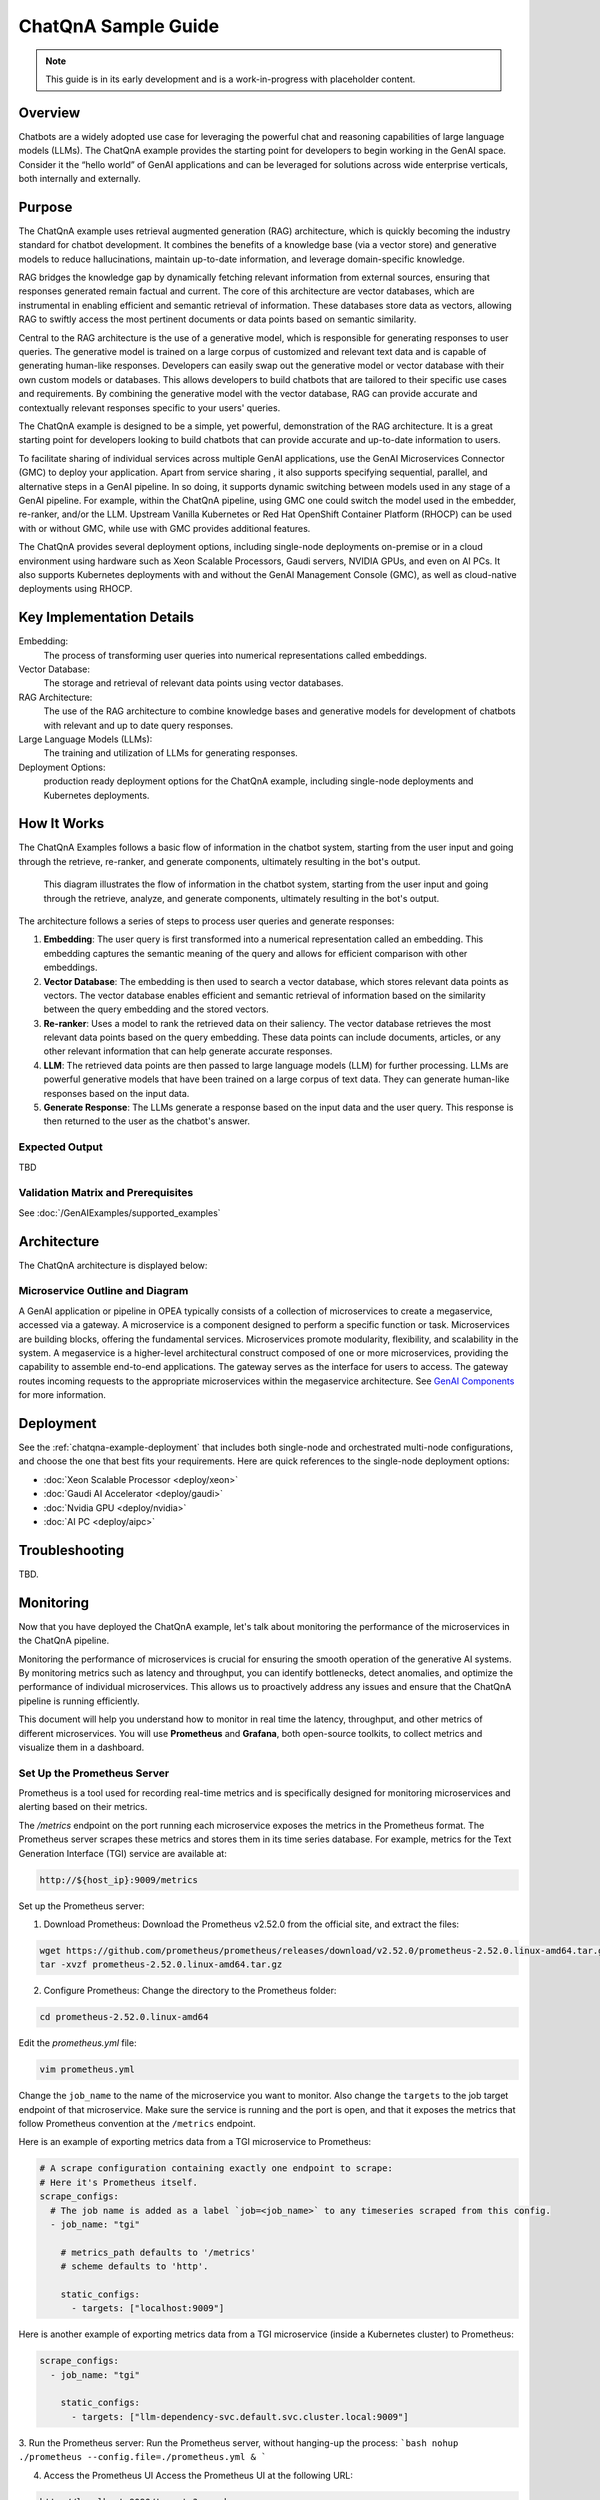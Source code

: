 .. _ChatQnA_Guide:

ChatQnA Sample Guide
####################

.. note:: This guide is in its early development and is a work-in-progress with
   placeholder content.

Overview
********

Chatbots are a  widely adopted use case for leveraging the powerful chat and
reasoning capabilities of large language models (LLMs).  The ChatQnA example
provides the starting point for developers to begin working in the GenAI space.
Consider it the “hello world” of GenAI applications and can be leveraged for
solutions across wide enterprise verticals, both internally and externally.

Purpose
*******

The ChatQnA example uses retrieval augmented generation (RAG) architecture,
which is quickly becoming the industry standard for chatbot development. It
combines the benefits of a knowledge base (via a vector store) and generative
models to reduce hallucinations, maintain up-to-date information, and leverage
domain-specific knowledge.

RAG bridges the knowledge gap by dynamically fetching relevant information from
external sources, ensuring that responses generated remain factual and current.
The core of this architecture are vector databases, which are instrumental in
enabling efficient and semantic retrieval of information. These databases store
data as vectors, allowing RAG to swiftly access the most pertinent documents or
data points based on semantic similarity.

Central to the RAG architecture is the use of a generative model, which is
responsible for generating responses to user queries. The generative model is
trained on a large corpus of customized and relevant text data and is capable of
generating human-like responses. Developers can easily swap out the generative
model or vector database with their own custom models or databases. This allows
developers to build chatbots that are tailored to their specific use cases and
requirements. By combining the generative model with the vector database, RAG
can provide accurate and contextually relevant responses specific to your users'
queries.

The ChatQnA example is designed to be a simple, yet powerful, demonstration of
the RAG architecture. It is a great starting point for developers looking to
build chatbots that can provide accurate and up-to-date information to users.

To facilitate sharing of individual services across multiple GenAI applications, use the GenAI Microservices Connector (GMC) to deploy your application. Apart from service sharing , it also supports specifying sequential, parallel, and alternative steps in a GenAI pipeline. In so doing, it supports dynamic switching between models used in any stage of a GenAI pipeline.  For example, within the ChatQnA pipeline, using GMC one could switch the model used in the embedder, re-ranker, and/or the LLM. 
Upstream Vanilla Kubernetes or Red Hat OpenShift Container
Platform (RHOCP) can be used with or without GMC, while use with GMC provides additional features.

The ChatQnA provides several deployment options, including single-node
deployments on-premise or in a cloud environment using hardware such as Xeon
Scalable Processors, Gaudi servers, NVIDIA GPUs, and even on AI PCs.  It also
supports Kubernetes deployments with and without the GenAI Management Console
(GMC), as well as cloud-native deployments using RHOCP.

Key Implementation Details
**************************

Embedding:
  The process of transforming user queries into numerical representations called
  embeddings.
Vector Database:
  The storage and retrieval of relevant data points using vector databases.
RAG Architecture:
  The use of the RAG architecture to combine knowledge bases and generative
  models for development of chatbots with relevant and up to date query
  responses.
Large Language Models (LLMs):
  The training and utilization of LLMs for generating responses.
Deployment Options:
  production ready deployment options for the ChatQnA
  example, including single-node deployments and Kubernetes deployments.

How It Works
************

The ChatQnA Examples follows a basic flow of information in the chatbot system,
starting from the user input and going through the retrieve, re-ranker, and
generate components, ultimately resulting in the bot's output.

.. figure:: /GenAIExamples/ChatQnA/assets/img/chatqna_architecture.png
   :alt: ChatQnA Architecture Diagram

   This diagram illustrates the flow of information in the chatbot system,
   starting from the user input and going through the retrieve, analyze, and
   generate components, ultimately resulting in the bot's output.

The architecture follows a series of steps to process user queries and generate responses:

1. **Embedding**: The user query is first transformed into a numerical
   representation called an embedding. This embedding captures the semantic
   meaning of the query and allows for efficient comparison with other
   embeddings.
#. **Vector Database**: The embedding is then used to search a vector database,
   which stores relevant data points as vectors. The vector database enables
   efficient and semantic retrieval of information based on the similarity
   between the query embedding and the stored vectors.
#. **Re-ranker**: Uses a model to rank the retrieved data on their saliency.
   The vector database retrieves the most relevant data
   points based on the query embedding. These data points can include documents,
   articles, or any other relevant information that can help generate accurate
   responses.
#. **LLM**: The retrieved data points are then passed to large language models
   (LLM) for further processing. LLMs are powerful generative models that have
   been trained on a large corpus of text data. They can generate human-like
   responses based on the input data.
#. **Generate Response**: The LLMs generate a response based on the input data
   and the user query. This response is then returned to the user as the
   chatbot's answer.

Expected Output
===============

TBD

Validation Matrix and Prerequisites
===================================

See :doc:`/GenAIExamples/supported_examples`

Architecture
************

The ChatQnA architecture is displayed below:

.. figure:: /GenAIExamples/ChatQnA/assets/img/chatqna_flow_chart.png
   :alt: ChatQnA Architecture Diagram

Microservice Outline and Diagram
================================

A GenAI application or pipeline in OPEA  typically consists of a collection of microservices to create a megaservice, accessed via a gateway. A microservice is a component designed to perform a specific function or task. Microservices are building blocks, offering the fundamental services. Microservices promote modularity, flexibility, and scalability in the system. A megaservice is a higher-level architectural construct composed of one or more microservices, providing the capability to assemble end-to-end applications.
The gateway serves as the interface for users to access. The gateway routes incoming requests to the appropriate microservices within the megaservice architecture. See `GenAI Components <https://github.com/opea-project/GenAIComps>`_ for more information.

.. mermaid::

   graph LR
    subgraph ChatQnA-MegaService["ChatQnA-MegaService"]
        direction LR
        EM([Embedding 'LangChain TEI' <br>6000])
        RET([Retrieval 'LangChain Redis'<br>7000])
        RER([Rerank 'TEI'<br>8000])
       LLM([LLM 'text-generation TGI'<br>9000])
    end

    direction TB
    TEI_EM{{TEI embedding service<br>8090}}
    VDB{{Vector DB<br>8001}}
    %% Vector DB interaction
    TEI_EM -.->|d|VDB

    DP([OPEA Data Preparation<br>6007])
    LLM_gen{{TGI/vLLM/ollama Service}}

    direction TB
    RER([OPEA Reranking<br>8000])
    TEI_RER{{TEI Reranking service<br>8808}}

    subgraph User Interface
        direction TB
        a[User Input Query]
        Ingest[Ingest data]
        UI[UI server<br>Port: 5173]
    end

    subgraph ChatQnA GateWay
        direction LR
        GW[ChatQnA GateWay<br>Port: 8888]
    end

    %% Data Preparation flow
    %% Ingest data flow
    direction LR
    Ingest[Ingest data] -->|a| UI
    UI -->|b| DP
    DP -.->|c| TEI_EM

    %% Questions interaction
    direction LR
    a[User Input Query] -->|1| UI
    UI -->|2| GW
    GW ==>|3| ChatQnA-MegaService
    EM ==>|4| RET
    RET ==>|5| RER
    RER ==>|6| LLM


    %% Embedding service flow
    direction TB
    EM -.->|3'| TEI_EM
    RET -.->|4'| TEI_EM
    RER -.->|5'| TEI_RER
    LLM -.->|6'| LLM_gen

    subgraph Legend
        X([Microservice])
        Y{{Service from industry peers}}
        Z[Gateway]
    end


Deployment
**********

See the :ref:`chatqna-example-deployment` that includes both single-node and
orchestrated multi-node configurations, and choose the one that best fits your
requirements.  Here are quick references to the single-node deployment options:

* :doc:`Xeon Scalable Processor <deploy/xeon>`
* :doc:`Gaudi AI Accelerator <deploy/gaudi>`
* :doc:`Nvidia GPU <deploy/nvidia>`
* :doc:`AI PC <deploy/aipc>`



Troubleshooting
***************

TBD.

Monitoring
**********

Now that you have deployed the ChatQnA example, let's talk about monitoring the performance of the microservices in the ChatQnA pipeline.

Monitoring the performance of microservices is crucial for ensuring the smooth operation of the generative AI systems. By monitoring metrics such as latency and throughput, you can identify bottlenecks, detect anomalies, and optimize the performance of individual microservices. This allows us to proactively address any issues and ensure that the ChatQnA pipeline is running efficiently.

This document will help you understand how to monitor in real time the latency, throughput, and other metrics of different microservices. You will use **Prometheus** and **Grafana**, both open-source toolkits, to collect metrics and visualize them in a dashboard.

Set Up the Prometheus Server
============================

Prometheus is a tool used for recording real-time metrics and is specifically designed for monitoring microservices and alerting based on their metrics.

The `/metrics` endpoint on the port running each microservice exposes the metrics in the Prometheus format. The Prometheus server scrapes these metrics and stores them in its time series database. For example, metrics for the Text Generation Interface (TGI) service are available at:

.. code-block:: bash

   http://${host_ip}:9009/metrics

Set up the Prometheus server:

1. Download Prometheus:
   Download the Prometheus v2.52.0 from the official site, and extract the files:

.. code-block:: bash

   wget https://github.com/prometheus/prometheus/releases/download/v2.52.0/prometheus-2.52.0.linux-amd64.tar.gz
   tar -xvzf prometheus-2.52.0.linux-amd64.tar.gz

2. Configure Prometheus:
   Change the directory to the Prometheus folder:

.. code-block:: bash

   cd prometheus-2.52.0.linux-amd64

Edit the `prometheus.yml` file:

.. code-block:: bash

   vim prometheus.yml

Change the ``job_name`` to the name of the microservice you want to monitor. Also change the ``targets`` to the job target endpoint of that microservice. Make sure the service is running and the port is open, and that it exposes the metrics that follow Prometheus convention at the ``/metrics`` endpoint.

Here is an example of exporting metrics data from a TGI microservice to Prometheus:

.. code-block:: yaml

   # A scrape configuration containing exactly one endpoint to scrape:
   # Here it's Prometheus itself.
   scrape_configs:
     # The job name is added as a label `job=<job_name>` to any timeseries scraped from this config.
     - job_name: "tgi"

       # metrics_path defaults to '/metrics'
       # scheme defaults to 'http'.

       static_configs:
         - targets: ["localhost:9009"]

Here is another example of exporting metrics data from a TGI microservice (inside a Kubernetes cluster) to Prometheus:

.. code-block:: yaml

   scrape_configs:
     - job_name: "tgi"
   
       static_configs:
         - targets: ["llm-dependency-svc.default.svc.cluster.local:9009"]

3. Run the Prometheus server:
Run the Prometheus server, without hanging-up the process:
```bash
nohup ./prometheus --config.file=./prometheus.yml &
```

4. Access the Prometheus UI
   Access the Prometheus UI at the following URL:

.. code-block:: bash

   http://localhost:9090/targets?search=

>Note: Before starting Prometheus, ensure that no other processes are running on the designated port (default is 9090). Otherwise, Prometheus will not be able to scrape the metrics.

On the Prometheus UI, you can see the status of the targets and the metrics that are being scraped. You can search for a metrics variable by typing it in the search bar.

The TGI metrics can be accessed at:

.. code-block:: bash

   http://${host_ip}:9009/metrics 

Set Up the Grafana Dashboard
============================

Grafana is a tool used for visualizing metrics and creating dashboards. It can be used to create custom dashboards that display the metrics collected by Prometheus.

To set up the Grafana dashboard, follow these steps:

1. Download Grafana:
   Download the Grafana v8.0.6 from the official site, and extract the files:

.. code-block:: bash

   wget https://dl.grafana.com/oss/release/grafana-11.0.0.linux-amd64.tar.gz
   tar -zxvf grafana-11.0.0.linux-amd64.tar.gz

For additional instructions, see the complete `Grafana installation instructions  <https://grafana.com/docs/grafana/latest/setup-grafana/installation/>`_.

2. Run the Grafana server:
   Change the directory to the Grafana folder:

.. code-block:: bash

   cd grafana-11.0.0

Run the Grafana server, without hanging-up the process:

.. code-block:: bash

   nohup ./bin/grafana-server &

3. Access the Grafana dashboard UI:
   On your browser, access the Grafana dashboard UI at the following URL:

.. code-block:: bash

   http://localhost:3000

>Note: Before starting Grafana, ensure that no other processes are running on port 3000.

Log in to Grafana using the default credentials:

.. code-block:: 

   username: admin
   password: admin

4. Add Prometheus as a data source:
   You need to configure the data source for Grafana to scrape data from. Click on the "Data Source" button, select Prometheus, and specify the Prometheus URL ``http://localhost:9090``.

   Then, you need to upload a JSON file for the dashboard's configuration. You can upload it in the Grafana UI under ``Home > Dashboards > Import dashboard``. A sample JSON file is supported here: `tgi_grafana.json  <https://github.com/huggingface/text-generation-inference/blob/main/assets/tgi_grafana.json>`_

5. View the dashboard:
   Finally, open the dashboard in the Grafana UI, and you will see different panels displaying the metrics data.

   Taking the TGI microservice as an example, you can see the following metrics:
   * Time to first token
   * Decode per-token latency
   * Throughput (generated tokens/sec)
   * Number of tokens per prompt
   * Number of generated tokens per request

   You can also monitor the incoming requests to the microservice, the response time per token, etc., in real time.

Summary and Next Steps
=======================

TBD
